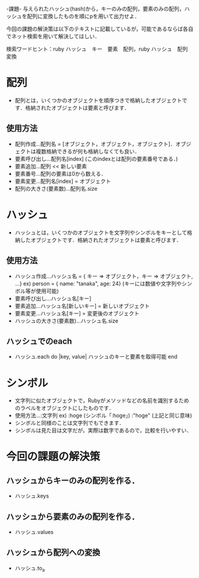 -課題-
与えられたハッシュ(hash)から，キーのみの配列，要素のみの配列，ハッシュを配列に変換したものを順にpを用いて出力せよ．

今回の課題の解決策は以下のテキストに記載しているが，可能であるならば各自でネット検索を用いて解決してほしい．

検索ワードヒント：ruby ハッシュ　キー　要素　配列，ruby ハッシュ　配列　変換

* 配列
  - 配列とは，いくつかのオブジェクトを順序つきで格納したオブジェクトです．格納されたオブジェクトは要素と呼びます．
** 使用方法
    - 配列作成...配列名 = [オブジェクト，オブジェクト，オブジェクト]．オブジェクトは複数格納できるが何も格納しなくても良い．
    - 要素呼び出し...配列名[index] (このindexとは配列の要素番号である．)
    - 要素追加...配列 << 新しい要素
    - 要素番号...配列の要素は0から数える．
    - 要素変更...配列名[index] = オブジェクト
    - 配列の大きさ(要素数)...配列名.size

* ハッシュ
  - ハッシュとは，いくつかのオブジェクトを文字列やシンボルをキーとして格納したオブジェクトです．格納されたオブジェクトは要素と呼びます．
** 使用方法
    - ハッシュ作成...ハッシュ名 = { キー => オブジェクト，キー => オブジェクト, ...}
      ex) person = { name: "tanaka", age: 24}
          (キーには数値や文字列やシンボル等が使用可能)
    - 要素呼び出し...ハッシュ名[キー]
    - 要素追加...ハッシュ名[新しいキー] = 新しいオブジェクト
    - 要素変更...ハッシュ名[キー] = 変更後のオブジェクト
    - ハッシュの大きさ(要素数)...ハッシュ名.size

** ハッシュでのeach
  - ハッシュ.each do |key, value|
      ハッシュのキーと要素を取得可能
    end

* シンボル
   - 文字列に似たオブジェクトで，Rubyがメソッドなどの名前を識別するためのラベルをオブジェクトにしたものです．
   - 使用方法...:文字列
     ex) :hoge (シンボル「:hoge」)
         :"hoge" (上記と同じ意味)
   - シンボルと同様のことは文字列でもできます．
   - シンボルは見た目は文字だが，実際は数字であるので，比較を行いやすい．

* 今回の課題の解決策
** ハッシュからキーのみの配列を作る．
   - ハッシュ.keys
** ハッシュから要素のみの配列を作る．
   - ハッシュ.values
** ハッシュから配列への変換
   - ハッシュ.to_a

